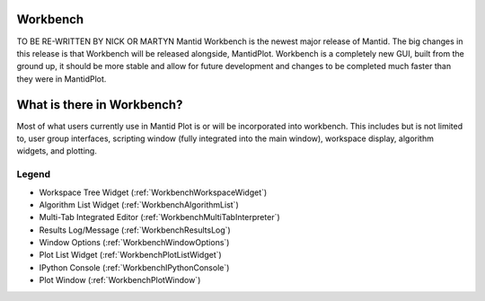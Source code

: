 .. _workbench:

=========
Workbench
=========

TO BE RE-WRITTEN BY NICK OR MARTYN
Mantid Workbench is the newest major release of Mantid. The big changes in this release is that Workbench will be
released alongside, MantidPlot. Workbench is a completely new GUI, built from the ground up, it should be more stable
and allow for future development and changes to be completed much faster than they were in MantidPlot.

===========================
What is there in Workbench?
===========================

Most of what users currently use in Mantid Plot is or will be incorporated into workbench. This includes but is not
limited to, user group interfaces, scripting window (fully integrated into the main window), workspace display,
algorithm widgets, and plotting.

.. image:: ../images/Workbench/WorkbenchDiagram.png

Legend
------
.. raw:: html

    <style>
        .light-red {color:#FF0000}
        .green {color:#00CC00}
        .dark-blue {color:#0000FF}
        .dark-cyan {color:#009999}
        .purple {color:#7F00FF}
        .black {color:#000000}
        .dark-red {color:#990000}
        .pink {color:#FF99FF}
    </style>

.. role:: light-red
.. role:: green
.. role:: dark-blue
.. role:: dark-cyan
.. role:: purple
.. role:: black
.. role:: dark-red
.. role:: pink

- :light-red:`Workspace Tree Widget` (:ref:`WorkbenchWorkspaceWidget`)
- :green:`Algorithm List Widget` (:ref:`WorkbenchAlgorithmList`)
- :dark-blue:`Multi-Tab Integrated Editor` (:ref:`WorkbenchMultiTabInterpreter`)
- :dark-cyan:`Results Log/Message` (:ref:`WorkbenchResultsLog`)
- :purple:`Window Options` (:ref:`WorkbenchWindowOptions`)
- :black:`Plot List Widget` (:ref:`WorkbenchPlotListWidget`)
- :dark-red:`IPython Console` (:ref:`WorkbenchIPythonConsole`)
- :pink:`Plot Window` (:ref:`WorkbenchPlotWindow`)

